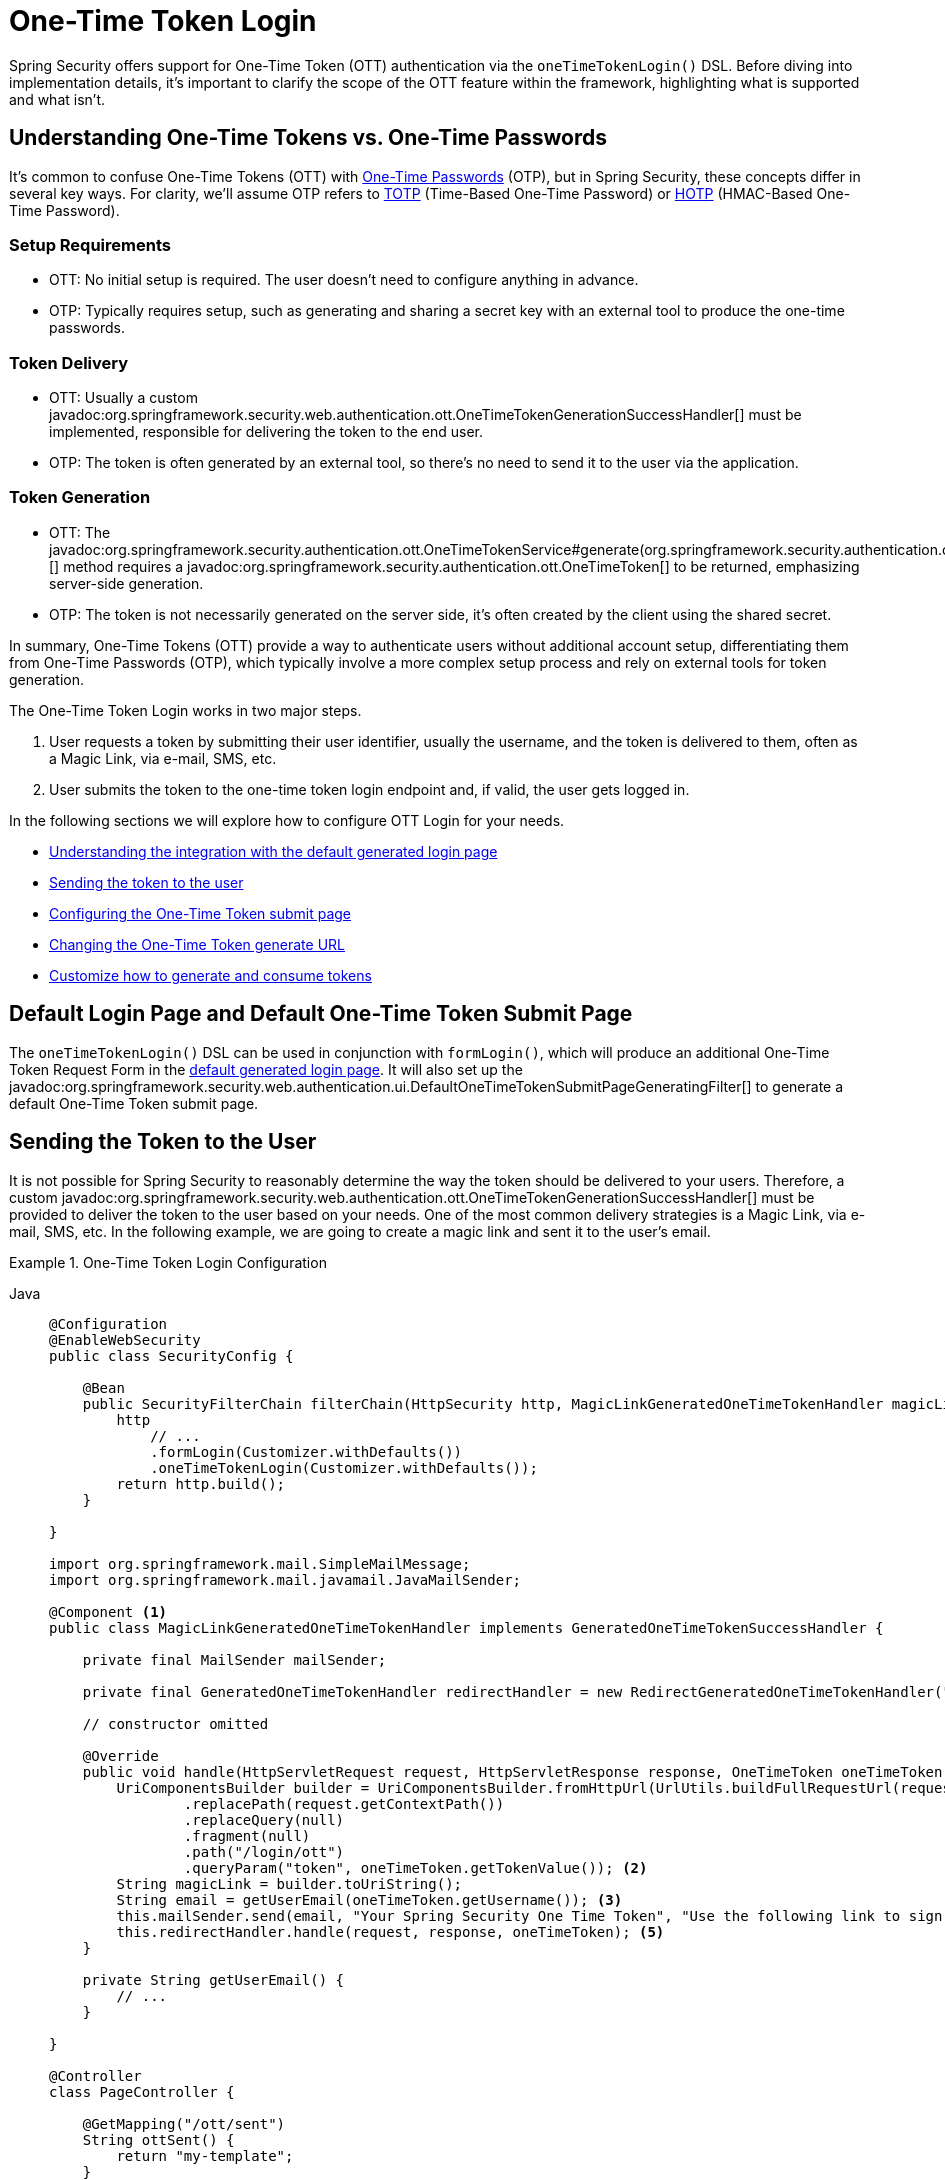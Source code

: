 [[one-time-token-login]]
= One-Time Token Login

Spring Security offers support for One-Time Token (OTT) authentication via the `oneTimeTokenLogin()` DSL.
Before diving into implementation details, it's important to clarify the scope of the OTT feature within the framework, highlighting what is supported and what isn't.

== Understanding One-Time Tokens vs. One-Time Passwords

It's common to confuse One-Time Tokens (OTT) with https://en.wikipedia.org/wiki/One-time_password[One-Time Passwords] (OTP), but in Spring Security, these concepts differ in several key ways.
For clarity, we'll assume OTP refers to https://en.wikipedia.org/wiki/Time-based_one-time_password[TOTP] (Time-Based One-Time Password) or https://en.wikipedia.org/wiki/HMAC-based_one-time_password[HOTP] (HMAC-Based One-Time Password).

=== Setup Requirements

- OTT: No initial setup is required. The user doesn't need to configure anything in advance.
- OTP: Typically requires setup, such as generating and sharing a secret key with an external tool to produce the one-time passwords.

=== Token Delivery

- OTT: Usually a custom javadoc:org.springframework.security.web.authentication.ott.OneTimeTokenGenerationSuccessHandler[] must be implemented, responsible for delivering the token to the end user.
- OTP: The token is often generated by an external tool, so there's no need to send it to the user via the application.

=== Token Generation

- OTT: The javadoc:org.springframework.security.authentication.ott.OneTimeTokenService#generate(org.springframework.security.authentication.ott.GenerateOneTimeTokenRequest)[] method requires a javadoc:org.springframework.security.authentication.ott.OneTimeToken[] to be returned, emphasizing server-side generation.
- OTP: The token is not necessarily generated on the server side, it's often created by the client using the shared secret.

In summary, One-Time Tokens (OTT) provide a way to authenticate users without additional account setup, differentiating them from One-Time Passwords (OTP), which typically involve a more complex setup process and rely on external tools for token generation.

The One-Time Token Login works in two major steps.

1. User requests a token by submitting their user identifier, usually the username, and the token is delivered to them, often as a Magic Link, via e-mail, SMS, etc.
2. User submits the token to the one-time token login endpoint and, if valid, the user gets logged in.

In the following sections we will explore how to configure OTT Login for your needs.

- <<default-pages,Understanding the integration with the default generated login page>>
- <<sending-token-to-user,Sending the token to the user>>
- <<changing-submit-page-url,Configuring the One-Time Token submit page>>
- <<changing-generate-url,Changing the One-Time Token generate URL>>
- <<customize-generate-consume-token,Customize how to generate and consume tokens>>

[[default-pages]]
== Default Login Page and Default One-Time Token Submit Page

The `oneTimeTokenLogin()` DSL can be used in conjunction with `formLogin()`, which will produce an additional One-Time Token Request Form in the xref:servlet/authentication/passwords/form.adoc[default generated login page].
It will also set up the javadoc:org.springframework.security.web.authentication.ui.DefaultOneTimeTokenSubmitPageGeneratingFilter[] to generate a default One-Time Token submit page.

[[sending-token-to-user]]
== Sending the Token to the User

It is not possible for Spring Security to reasonably determine the way the token should be delivered to your users.
Therefore, a custom javadoc:org.springframework.security.web.authentication.ott.OneTimeTokenGenerationSuccessHandler[] must be provided to deliver the token to the user based on your needs.
One of the most common delivery strategies is a Magic Link, via e-mail, SMS, etc.
In the following example, we are going to create a magic link and sent it to the user's email.

.One-Time Token Login Configuration
[tabs]
======
Java::
+
[source,java,role="primary"]
----
@Configuration
@EnableWebSecurity
public class SecurityConfig {

    @Bean
    public SecurityFilterChain filterChain(HttpSecurity http, MagicLinkGeneratedOneTimeTokenHandler magicLinkSender) {
        http
            // ...
            .formLogin(Customizer.withDefaults())
            .oneTimeTokenLogin(Customizer.withDefaults());
        return http.build();
    }

}

import org.springframework.mail.SimpleMailMessage;
import org.springframework.mail.javamail.JavaMailSender;

@Component <1>
public class MagicLinkGeneratedOneTimeTokenHandler implements GeneratedOneTimeTokenSuccessHandler {

    private final MailSender mailSender;

    private final GeneratedOneTimeTokenHandler redirectHandler = new RedirectGeneratedOneTimeTokenHandler("/ott/sent");

    // constructor omitted

    @Override
    public void handle(HttpServletRequest request, HttpServletResponse response, OneTimeToken oneTimeToken) throws IOException, ServletException {
        UriComponentsBuilder builder = UriComponentsBuilder.fromHttpUrl(UrlUtils.buildFullRequestUrl(request))
                .replacePath(request.getContextPath())
                .replaceQuery(null)
                .fragment(null)
                .path("/login/ott")
                .queryParam("token", oneTimeToken.getTokenValue()); <2>
        String magicLink = builder.toUriString();
        String email = getUserEmail(oneTimeToken.getUsername()); <3>
        this.mailSender.send(email, "Your Spring Security One Time Token", "Use the following link to sign in into the application: " + magicLink); <4>
        this.redirectHandler.handle(request, response, oneTimeToken); <5>
    }

    private String getUserEmail() {
        // ...
    }

}

@Controller
class PageController {

    @GetMapping("/ott/sent")
    String ottSent() {
        return "my-template";
    }

}

----

Kotlin::
+
[source,kotlin,role="secondary"]
----
@Configuration
@EnableWebSecurity
class SecurityConfig {

        @Bean
        open fun filterChain(
            http: HttpSecurity,
            magicLinkSender: MagicLinkGeneratedOneTimeTokenSuccessHandler?
        ): SecurityFilterChain {
            http{
                formLogin {}
                oneTimeTokenLogin {  }
            }
            return http.build()
        }
}

import org.springframework.mail.SimpleMailMessage;
import org.springframework.mail.javamail.JavaMailSender;

@Component (1)
class MagicLinkGeneratedOneTimeTokenSuccessHandler(
    private val mailSender: MailSender,
    private val redirectHandler: GeneratedOneTimeTokenHandler = RedirectGeneratedOneTimeTokenHandler("/ott/sent")
) : GeneratedOneTimeTokenHandler {

    override fun handle(request: HttpServletRequest, response: HttpServletResponse, oneTimeToken: OneTimeToken) {
        val builder = UriComponentsBuilder.fromHttpUrl(UrlUtils.buildFullRequestUrl(request))
            .replacePath(request.contextPath)
            .replaceQuery(null)
            .fragment(null)
            .path("/login/ott")
            .queryParam("token", oneTimeToken.getTokenValue()) (2)
        val magicLink = builder.toUriString()
        val email = getUserEmail(oneTimeToken.getUsername()) (3)
        this.mailSender.send(email, "Your Spring Security One Time Token", "Use the following link to sign in into the application: $magicLink")(4)
        this.redirectHandler.handle(request, response, oneTimeToken) (5)
    }

    private fun getUserEmail(): String {
        // ...
    }
}

@Controller
class PageController {

    @GetMapping("/ott/sent")
    fun ottSent(): String {
        return "my-template"
    }
}

----
======

<1> Make the `MagicLinkGeneratedOneTimeTokenHandler` a Spring bean
<2> Create a login processing URL with the `token` as a query param
<3> Retrieve the user's email based on the username
<4> Use the `JavaMailSender` API to send the email to the user with the magic link
<5> Use the `RedirectOneTimeTokenGenerationSuccessHandler` to perform a redirect to your desired URL

The email content will look similar to:

> Use the following link to sign in into the application: \http://localhost:8080/login/ott?token=a830c444-29d8-4d98-9b46-6aba7b22fe5b

The default submit page will detect that the URL has the `token` query param and will automatically fill the form field with the token value.

[[changing-generate-url]]
== Changing the One-Time Token Generate URL

By default, the javadoc:org.springframework.security.web.authentication.ott.GenerateOneTimeTokenFilter[] listens to `POST /ott/generate` requests.
That URL can be changed by using the `generateTokenUrl(String)` DSL method:

.Changing the Generate URL
[tabs]
======
Java::
+
[source,java,role="primary"]
----
@Configuration
@EnableWebSecurity
public class SecurityConfig {

    @Bean
    public SecurityFilterChain filterChain(HttpSecurity http) {
        http
            // ...
            .formLogin(Customizer.withDefaults())
            .oneTimeTokenLogin((ott) -> ott
                .generateTokenUrl("/ott/my-generate-url")
            );
        return http.build();
    }

}

@Component
public class MagicLinkGeneratedOneTimeTokenHandler implements GeneratedOneTimeTokenSuccessHandler {
    // ...
}
----

Kotlin::
+
[source,kotlin,role="secondary"]
----
@Configuration
@EnableWebSecurity
class SecurityConfig {

        @Bean
        open fun filterChain(http: HttpSecurity): SecurityFilterChain {
            http {
                //...
                formLogin { }
                oneTimeTokenLogin {
                    generateTokenUrl = "/ott/my-generate-url"
                }
            }
            return http.build()
        }
}

@Component
class MagicLinkGeneratedOneTimeTokenSuccessHandler : GeneratedOneTimeTokenHandler {
     // ...
}
----
======

[[changing-submit-page-url]]
== Changing the Default Submit Page URL

The default One-Time Token submit page is generated by the javadoc:org.springframework.security.web.authentication.ui.DefaultOneTimeTokenSubmitPageGeneratingFilter[] and listens to `GET /login/ott`.
The URL can also be changed, like so:

.Configuring the Default Submit Page URL
[tabs]
======
Java::
+
[source,java,role="primary"]
----
@Configuration
@EnableWebSecurity
public class SecurityConfig {

    @Bean
    public SecurityFilterChain filterChain(HttpSecurity http) {
        http
            // ...
            .formLogin(Customizer.withDefaults())
            .oneTimeTokenLogin((ott) -> ott
                .submitPageUrl("/ott/submit")
            );
        return http.build();
    }

}

@Component
public class MagicLinkGeneratedOneTimeTokenHandler implements GeneratedOneTimeTokenSuccessHandler {
    // ...
}
----

Kotlin::
+
[source,kotlin,role="secondary"]
----
@Configuration
@EnableWebSecurity
class SecurityConfig {

        @Bean
        open fun filterChain(http: HttpSecurity): SecurityFilterChain {
            http {
                //...
                formLogin { }
                oneTimeTokenLogin {
                    submitPageUrl = "/ott/submit"
                }
            }
            return http.build()
        }
}

@Component
class MagicLinkGeneratedOneTimeTokenSuccessHandler : GeneratedOneTimeTokenHandler {
     // ...
}
----
======

[[disabling-default-submit-page]]
== Disabling the Default Submit Page

If you want to use your own One-Time Token submit page, you can disable the default page and then provide your own endpoint.

.Disabling the Default Submit Page
[tabs]
======
Java::
+
[source,java,role="primary"]
----
@Configuration
@EnableWebSecurity
public class SecurityConfig {

    @Bean
    public SecurityFilterChain filterChain(HttpSecurity http) {
        http
            .authorizeHttpRequests((authorize) -> authorize
                .requestMatchers("/my-ott-submit").permitAll()
                .anyRequest().authenticated()
            )
            .formLogin(Customizer.withDefaults())
            .oneTimeTokenLogin((ott) -> ott
                .showDefaultSubmitPage(false)
            );
        return http.build();
    }

}

@Controller
public class MyController {

    @GetMapping("/my-ott-submit")
    public String ottSubmitPage() {
        return "my-ott-submit";
    }

}

@Component
public class MagicLinkGeneratedOneTimeTokenHandler implements GeneratedOneTimeTokenSuccessHandler {
    // ...
}
----

Kotlin::
+
[source,kotlin,role="secondary"]
----
@Configuration
@EnableWebSecurity
class SecurityConfig {

   @Bean
   open fun filterChain(http: HttpSecurity): SecurityFilterChain {
            http {
                authorizeHttpRequests {
                    authorize("/my-ott-submit", authenticated)
                    authorize(anyRequest, authenticated)
                }
                formLogin { }
                oneTimeTokenLogin {
                    showDefaultSubmitPage = false
                }
            }
            return http.build()
    }
}

@Controller
class MyController {

   @GetMapping("/my-ott-submit")
   fun ottSubmitPage(): String {
       return "my-ott-submit"
   }
}

@Component
class MagicLinkGeneratedOneTimeTokenSuccessHandler : GeneratedOneTimeTokenHandler {
     // ...
}
----
======

[[customize-generate-consume-token]]
== Customize How to Generate and Consume One-Time Tokens

The interface that define the common operations for generating and consuming one-time tokens is the javadoc:org.springframework.security.authentication.ott.OneTimeTokenService[].
Spring Security uses the javadoc:org.springframework.security.authentication.ott.InMemoryOneTimeTokenService[] as the default implementation of that interface, if none is provided.
For production environments consider using javadoc:org.springframework.security.authentication.ott.JdbcOneTimeTokenService[].

Some of the most common reasons to customize the `OneTimeTokenService` are, but not limited to:

- Changing the one-time token expire time
- Storing more information from the generate token request
- Changing how the token value is created
- Additional validation when consuming a one-time token

There are two options to customize the `OneTimeTokenService`.
One option is to provide it as a bean, so it can be automatically be picked-up by the `oneTimeTokenLogin()` DSL:

.Passing the OneTimeTokenService as a Bean
[tabs]
======
Java::
+
[source,java,role="primary"]
----
@Configuration
@EnableWebSecurity
public class SecurityConfig {

    @Bean
    public SecurityFilterChain filterChain(HttpSecurity http) {
        http
            // ...
            .formLogin(Customizer.withDefaults())
            .oneTimeTokenLogin(Customizer.withDefaults());
        return http.build();
    }

    @Bean
    public OneTimeTokenService oneTimeTokenService() {
        return new MyCustomOneTimeTokenService();
    }

}

@Component
public class MagicLinkGeneratedOneTimeTokenHandler implements GeneratedOneTimeTokenSuccessHandler {
    // ...
}
----

Kotlin::
+
[source,kotlin,role="secondary"]
----
@Configuration
@EnableWebSecurity
class SecurityConfig {

    @Bean
    open fun filterChain(http: HttpSecurity): SecurityFilterChain {
        http {
            //...
            formLogin { }
            oneTimeTokenLogin { }
        }
        return http.build()
    }

    @Bean
    open fun oneTimeTokenService(): OneTimeTokenService {
        return MyCustomOneTimeTokenService()
    }
}

@Component
class MagicLinkGeneratedOneTimeTokenSuccessHandler : GeneratedOneTimeTokenHandler {
     // ...
}
----
======

The second option is to pass the `OneTimeTokenService` instance to the DSL, which is useful if there are multiple `SecurityFilterChain` and a different `OneTimeTokenService` is needed for each of them.

.Passing the OneTimeTokenService using the DSL
[tabs]
======
Java::
+
[source,java,role="primary"]
----
@Configuration
@EnableWebSecurity
public class SecurityConfig {

    @Bean
    public SecurityFilterChain filterChain(HttpSecurity http) {
        http
            // ...
            .formLogin(Customizer.withDefaults())
            .oneTimeTokenLogin((ott) -> ott
                .oneTimeTokenService(new MyCustomOneTimeTokenService())
            );
        return http.build();
    }

}

@Component
public class MagicLinkGeneratedOneTimeTokenHandler implements GeneratedOneTimeTokenSuccessHandler {
    // ...
}
----

Kotlin::
+
[source,kotlin,role="secondary"]
----
@Configuration
@EnableWebSecurity
class SecurityConfig {

    @Bean
    open fun filterChain(http: HttpSecurity): SecurityFilterChain {
        http {
            //...
            formLogin { }
            oneTimeTokenLogin {
                oneTimeTokenService = MyCustomOneTimeTokenService()
            }
        }
        return http.build()
    }

}

@Component
class MagicLinkGeneratedOneTimeTokenSuccessHandler : GeneratedOneTimeTokenHandler {
     // ...
}
----
======

